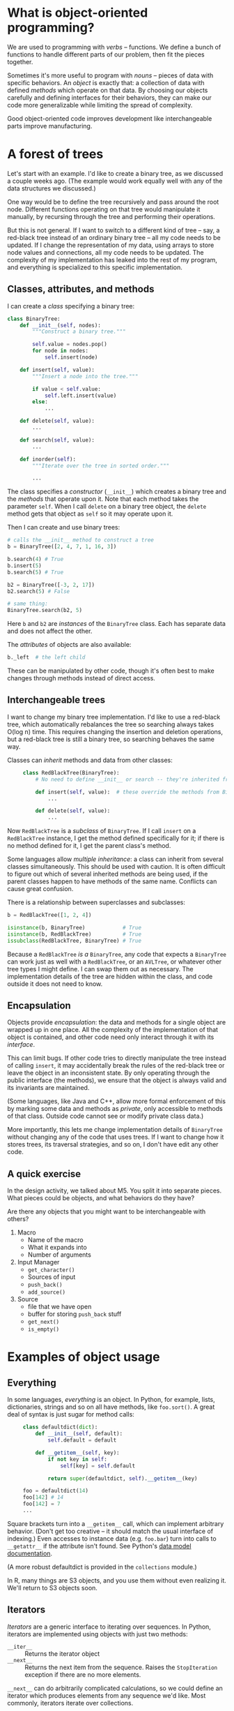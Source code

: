 #+OPTIONS: ^:nil

* What is object-oriented programming?

  We are used to programming with /verbs/ -- functions. We define a bunch of
  functions to handle different parts of our problem, then fit the pieces
  together.

  Sometimes it's more useful to program with /nouns/ -- pieces of data with
  specific behaviors. An /object/ is exactly that: a collection of data with
  defined /methods/ which operate on that data. By choosing our objects
  carefully and defining interfaces for their behaviors, they can make our code
  more generalizable while limiting the spread of complexity.

  Good object-oriented code improves development like interchangeable parts
  improve manufacturing.

* A forest of trees

  Let's start with an example. I'd like to create a binary tree, as we discussed
  a couple weeks ago. (The example would work equally well with any of the data
  structures we discussed.)

  One way would be to define the tree recursively and pass around the root node.
  Different functions operating on that tree would manipulate it manually, by
  recursing through the tree and performing their operations.

  But this is not general. If I want to switch to a different kind of tree --
  say, a red-black tree instead of an ordinary binary tree -- all my code needs
  to be updated. If I change the representation of my data, using arrays to
  store node values and connections, all my code needs to be updated. The
  complexity of my implementation has leaked into the rest of my program, and
  everything is specialized to this specific implementation.

** Classes, attributes, and methods

   I can create a /class/ specifying a binary tree:

   #+BEGIN_SRC python
     class BinaryTree:
         def __init__(self, nodes):
             """Construct a binary tree."""

             self.value = nodes.pop()
             for node in nodes:
                 self.insert(node)

         def insert(self, value):
             """Insert a node into the tree."""

             if value < self.value:
                 self.left.insert(value)
             else:
                 ...

         def delete(self, value):
             ...

         def search(self, value):
             ...

         def inorder(self):
             """Iterate over the tree in sorted order."""

             ...
   #+END_SRC

   The class specifies a /constructor/ (=__init__=) which creates a binary tree
   and the /methods/ that operate upon it. Note that each method takes the
   parameter =self=. When I call =delete= on a binary tree object, the =delete=
   method gets that object as =self= so it may operate upon it.

   Then I can create and use binary trees:

   #+BEGIN_SRC python
     # calls the __init__ method to construct a tree
     b = BinaryTree([2, 4, 7, 1, 16, 3])

     b.search(4) # True
     b.insert(5)
     b.search(5) # True

     b2 = BinaryTree([-3, 2, 17])
     b2.search(5) # False

     # same thing:
     BinaryTree.search(b2, 5)
   #+END_SRC

   Here =b= and =b2= are /instances/ of the =BinaryTree= class. Each has
   separate data and does not affect the other.

   The /attributes/ of objects are also available:

   #+BEGIN_SRC python
     b._left  # the left child
   #+END_SRC


   These can be manipulated by other code, though it's often best to make
   changes through methods instead of direct access.

** Interchangeable trees

   I want to change my binary tree implementation. I'd like to use a red-black
   tree, which automatically rebalances the tree so searching always takes O(log
   n) time. This requires changing the insertion and deletion operations, but a
   red-black tree is still a binary tree, so searching behaves the same way.

   Classes can /inherit/ methods and data from other classes:

   #+BEGIN_SRC python -i
     class RedBlackTree(BinaryTree):
         # No need to define __init__ or search -- they're inherited from BinaryTree

         def insert(self, value):  # these override the methods from BinaryTree
             ...

         def delete(self, value):
             ...
   #+END_SRC

   Now =RedBlackTree= is a /subclass/ of =BinaryTree=. If I call =insert= on a
   =RedBlackTree= instance, I get the method defined specifically for it; if
   there is no method defined for it, I get the parent class's method.

   Some languages allow /multiple inheritance/: a class can inherit from several
   classes simultaneously. This should be used with caution. It is often
   difficult to figure out which of several inherited methods are being used, if
   the parent classes happen to have methods of the same name. Conflicts can
   cause great confusion.

   There is a relationship between superclasses and subclasses:

   #+BEGIN_SRC python
     b = RedBlackTree([1, 2, 4])

     isinstance(b, BinaryTree)            # True
     isinstance(b, RedBlackTree)          # True
     issubclass(RedBlackTree, BinaryTree) # True
   #+END_SRC

   Because a =RedBlackTree= /is a/ =BinaryTree=, any code that expects a
   =BinaryTree= can work just as well with a =RedBlackTree=, or an =AVLTree=, or
   whatever other tree types I might define. I can swap them out as
   necessary. The implementation details of the tree are hidden within the
   class, and code outside it does not need to know.

** Encapsulation

   Objects provide /encapsulation/: the data and methods for a single object are
   wrapped up in one place. All the complexity of the implementation of that
   object is contained, and other code need only interact through it with its
   /interface/.

   This can limit bugs. If other code tries to directly manipulate the tree
   instead of calling =insert=, it may accidentally break the rules of the
   red-black tree or leave the object in an inconsistent state. By only
   operating through the public interface (the methods), we ensure that the
   object is always valid and its invariants are maintained.

   (Some languages, like Java and C++, allow more formal enforcement of this by
   marking some data and methods as /private/, only accessible to methods of that
   class. Outside code cannot see or modify private class data.)

   More importantly, this lets me change implementation details of =BinaryTree=
   without changing any of the code that uses trees. If I want to change how it
   stores trees, its traversal strategies, and so on, I don't have edit any
   other code.

** A quick exercise

   In the design activity, we talked about M5. You split it into separate
   pieces. What pieces could be objects, and what behaviors do they have?

   Are there any objects that you might want to be interchangeable with others?

   1. Macro
      - Name of the macro
      - What it expands into
      - Number of arguments
   2. Input Manager
      - =get_character()=
      - Sources of input
      - =push_back()=
      - =add_source()=
   3. Source
      - file that we have open
      - buffer for storing =push_back= stuff
      - =get_next()=
      - =is_empty()=

* Examples of object usage
** Everything

   In some languages, /everything/ is an object. In Python, for example, lists,
   dictionaries, strings and so on all have methods, like =foo.sort()=. A great
   deal of syntax is just sugar for method calls:

   #+BEGIN_SRC python -i
     class defaultdict(dict):
         def __init__(self, default):
             self.default = default

         def __getitem__(self, key):
             if not key in self:
                 self[key] = self.default

             return super(defaultdict, self).__getitem__(key)

     foo = defaultdict(14)
     foo[142] # 14
     foo[142] = 7
     ...
   #+END_SRC

   Square brackets turn into a =__getitem__= call, which can implement arbitrary
   behavior. (Don't get too creative -- it should match the usual interface of
   indexing.) Even accesses to instance data (e.g. =foo.bar=) turn into calls to
   =__getattr__= if the attribute isn't found. See Python's [[https://docs.python.org/3.5/reference/datamodel.html][data model
   documentation]].

   (A more robust defaultdict is provided in the =collections= module.)

   In R, many things are S3 objects, and you use them without even realizing it.
   We'll return to S3 objects soon.

** Iterators

   /Iterators/ are a generic interface to iterating over sequences. In Python,
   iterators are implemented using objects with just two methods:

   - =__iter__= :: Returns the iterator object
   - =__next__= :: Returns the next item from the sequence. Raises the
        =StopIteration= exception if there are no more elements.

   =__next__= can do arbitrarily complicated calculations, so we could define an
   iterator which produces elements from any sequence we'd like. Most commonly,
   iterators iterate over collections.

   For example, our binary tree could produce preorder, inorder, and postorder
   iterators. A dictionary could provide iterators over its keys and values. An
   infinite sequence could be represented as an iterator -- the iterator returns
   one element at a time, so it need not fit in memory. A file object can
   produce an iterator over lines or characters in the file. A database query
   can return an iterator which produces the query results.

   Here's a very simple iterator object:

   #+BEGIN_SRC python
     class Naturals:
         def __init__(self):
             self.count = 0

         def __iter__(self):
             return self

         def __next__(self):
             self.count += 1
             return self.count
   #+END_SRC

   =for= loops automatically support iterators, so we could write:

   #+BEGIN_SRC python -i
for element in Naturals():
    do_stuff(element)


foo = Naturals()
next(foo)  # 1
next(foo)  # 2
foo.__next__() # same thing
   #+END_SRC

   You could define iterators for many objects: maybe your =BinaryTree= could have
   a method that returns an iterator that iterates through the nodes in a
   specific order, for example.

   In R, when we write =for (ii in 1:1000)=, the =:= operator literally allocates
   enough memory for 1000 numbers and writes the numbers 1 to 1000 in the space,
   before the loop even starts; an iterator, like Python's =range(1000)=, just
   stores the current number and counts up on each iteration (each call to
   =__next__=).

*** A brief exercise

    In M5, what objects might expose an /iterator/ for other objects to use?

    1. Source -- next character
    2. Input manager -- next character from a source
    3. Tokenizer -- next token

** Exceptions and conditions

   In Python, exceptions are objects. In R, conditions are S3 objects. You can
   define new types of exceptions and conditions by defining new classes:

   #+BEGIN_SRC python -i
     class InputError(Exception):
         def __init__(self, expr, msg):
             self.expr = expr
             self.msg = msg
   #+END_SRC

   S3 objects in R are just lists with a class attribute, so we can create a
   constructor:

   #+BEGIN_SRC R -i
     input_error <- function(text) {
         msg <- paste0("Input error: ", text)

         structure(
             list(message=msg, text=text, call=sys.call(-1)),
             class=c("input_error", "error", "condition")
         )
     }
   #+END_SRC

   The =structure= function takes its argument and adds the supplied attributes
   to it.

* S3 classes in R

  R uses a rather different system from Python or Java for its object-oriented
  programming. You've probably interacted with this system without even knowing
  it.

  R actually has three (or more!) different systems for object-oriented
  programming: S3, S4, and RC classes are the biggest. S3 classes are what
  you'll encounter most often.

  S3 classes don't have formal definitions, like in Python, where we state what
  methods and data are supported by every instance of the class. To make a new
  instance of a class, we take some object (a list, say, containing the data)
  and set its =class= attribute:

  #+BEGIN_SRC R
    node <- structure(list(left=stuff, right=other_stuff, value=7),
                      class="tree")

    ## or
    node <- list(...)
    class(node) <- "tree"
  #+END_SRC

  The =class= function returns the class of any variable:

  #+BEGIN_SRC R
    > class(iris)
    [1] "data.frame"
  #+END_SRC

  So when building an S3 class in R, we take a few steps:

  1. What data does this object need to contain? How should it be stored?
     Anything that creates an object should make data in this form (a list, a
     data frame, a matrix, whatever).
  2. What operations should I be able to perform on this data? Plan out the
     methods.
  3. Write a function that creates objects of this class: a function that takes
     the right data and builds the list, data frame, or whatever that you want,
     then sets its =class=.
  4. Write methods (generic functions).

** Generic functions

   Notice we didn't specify the methods of our =tree= class above. Instead, R uses
   /generic functions/: functions which behave differently for different classes
   of arguments.

   Many built-in functions are generic. For example, if I ask R for the =print=
   function:

   #+BEGIN_SRC R
     > print
     function (x, ...)
     UseMethod("print")
     <bytecode: 0x7fc3a14eb428>
     <environment: namespace:base>
   #+END_SRC

   =UseMethod= looks up which =print= method to call, based on what class =x= is. What
   are the options?

   #+BEGIN_SRC R
     > methods(print)
       [1] print.acf*
       [2] print.anova*
       [3] print.aov*
       [4] print.aovlist*
       [5] print.ar*
       [6] print.Arima*
       [7] print.arima0*
       [8] print.AsIs
       [9] print.aspell*
      [10] print.aspell_inspect_context*
      [11] print.bibentry*
       ...
     [189] print.xtabs*
   #+END_SRC

   To create a method for your new class, just use the right name:

   #+BEGIN_SRC R
     print.tree <- function(tree) {
         ...
     }

     print(t)
   #+END_SRC

   If you're creating a brand-new function and want it to be generic, just use
   =UseMethod=:

   #+BEGIN_SRC R
     ## we add the ... argument so methods can take more arguments
     ## if desired
     inorder <- function(x, ...) {
         UseMethod("inorder")
     }

     inorder.binarytree <- function(x) {
         ## do some stuff
     }

     inorder.redblacktree <- function(x) {
         ## do different stuff
     }

     ## Called for classes without an inorder method
     ## otherwise defined
     inorder.default <- function(x) {
         ## do stuff
     }

     ## Now we can just do
     some_tree <- RedBlackTree(a_bunch_of_data)

     inorder(some_tree)
   #+END_SRC

** Model fit objects

   In R, the results of most model fits are objects containing slots (list
   entries) for the data, parameters, diagnostics, and so on. Methods (like
   =residuals=, =confint=, and =plot=) are defined to operate on these objects.

   If you fit a new kind of model, you can easily implement the same methods so
   your results can be manipulated the same way.

* The hyperreal numbers

  S3 methods are /single-dispatch/: based on the class of the first argument to
  the method, R figures out which method you want to call. But this isn't the
  only way to do it.

  Suppose I would like to model the /hyperreal numbers/. I won't go into great
  detail, but the hyperreals offer a rigorous definition of infinitesimals, the
  "dx"s you often handwaved away in introductory calculus. A hyperreal number
  has a real part (or standard part) and an infinitesimal part.

  So we may define an /S4 class/ in R:

  #+BEGIN_SRC R
    setClass("hyperreal", slots=c(x="numeric", dx="numeric"))
  #+END_SRC

  This states that the class "hyperreal" has two /slots/: =x= and =dx=. Slots
  contain data; each instance of a hyperreal can have different values in those
  slots.

  I can define a function to create a hyperreal from its real ("standard") and
  infinitesimal parts:

  #+BEGIN_SRC R -i
    hyper <- function(x, dx) {
        new("hyperreal", x=x, dx=dx)
    }
  #+END_SRC

  The =new= function constructs a new instance of an S4 object. Slots can be
  accessed with the =@= operator: =foo@dx=.

  This is a bit like a list and the =$= operator, except we declare which slots an
  object has in advance.

** Methods and multiple dispatch

   S4 uses /multiple dispatch/. You can define /generic functions/: functions which
   behave differently depending on the types of their arguments. Instead of
   depending on the type of one object, like in our Python or S3 code, they can
   depend on the types of as many arguments as you'd like. Julia uses a similar
   system.

   For example, to define hyperreal arithmetic, we might do

   #+BEGIN_SRC R -i
     setMethod("+", signature(e1="hyperreal", e2="hyperreal"),
               function(e1, e2) {
                   hyper(e1@x + e2@x, e1@dx + e2@dx)
               })

     setMethod("+", signature(e1="hyperreal", e2="numeric"),
               function(e1, e2) {
                   hyper(e1@x + e2, e1@dx)
               })
     ...
   #+END_SRC

   By specifying a /signature/, I'm saying that if =+= is called with /two/
   hyperreals, I add them one way, but if it's called with a hyperreal and an
   ordinary number, I add them a different way. I can create as many different
   methods as I'd like. I can also handle other mathematical functions on
   hyperreals:

   #+BEGIN_SRC R -i
     setMethod("sin", signature(x="hyperreal"),
               function(x) {
                   hyper(sin(x@x), cos(x@x) * x@dx)
               })

     setMethod("cos", signature(x="hyperreal"),
               function(x) {
                   hyper(cos(x@x), - sin(x@x) * x@dx)
               })
     ...
   #+END_SRC

** Polymorphism

   Once I have defined these methods, any functions which work on numerics also
   work on hyperreals:

   #+BEGIN_SRC R
     foo <- function(x) {
         sin(x)^2 + 3*x^2 + log(x) - 4
     }
   #+END_SRC

   foo is /polymorphic/ or /generic/: it operates on any type which implements
   the required operations. Then I have

   #+BEGIN_SRC R
     > foo(4)
     [1] 45.95904

     > foo(hyper(4, 1))
     An object of class "hyperreal"
     Slot "x":
     [1] 45.95904

     Slot "dx":
     [1] 25.23936
   #+END_SRC

   It just so happens that 25.23936 is the exact numerical derivative of =foo=
   when evaluated at x=4. By defining a new object and methods upon it, I can
   get /exact/ numerical derivatives of any function which uses ordinary
   arithmetic and mathematical functions. (Notice that this is not the secant
   method or any other approximation method.)

* R OOP summary

   R has three different systems for object-oriented programming:
   - S3 :: The oldest and simplest system, built on lists (usually). An object
        is just a variable that's been labeled as having a certain class.
        Generic functions can be written to operate on different classes.
        Commonly used in base R.
   - S4 :: A more sophisticated system with inheritance, multiple dispatch, and
        more formality. (I used S4 to define the hyperreals.) Less common, but
        used when needed, such as in the Matrix package.
   - RC :: "Reference classes" behave more like objects in Python or Java, with
        methods called as =object$method(foo)=. RC objects are passed /by
        reference/, meaning that they are not copied on modification like most R
        types.

   Usually you will use and interact with S3 classes. They're great when you
   have some objects -- like model fits, estimates, data tables, data
   structures, or whatever -- that have common operations defined for them, and
   should be easily passed to functions which don't care about their internal
   implementation.

** A brief RC example

   (From the Queues data structure activity.)

   #+BEGIN_SRC R
     PoissonProcess <- setRefClass(
         "PoissonProcess",
         fields=list(lam="numeric", xlatest="numeric"),
         methods=list(
             initialize=function(lam) {
                 lam <<- lam
                 xlatest <<- interarrival()
             },

             latest=function() {
                 return(xlatest)
             },

             interarrival=function() {
                 return(rexp(1, rate=lam))
             },

             next_event=function() {
                 xlatest <<- xlatest + interarrival()
             }
         )
     )

     foo <- PoissonProcess(lam=4)
     foo$next_event()
     foo$latest()
   #+END_SRC

   Reference classes are great for /mutable/ things: the fields can be mutated by
   the methods by using the =<<-= operator, without having to copy the data. This
   is great if you want to pass something to a function that operates on it
   /without/ copying it.

* Resources
** Principles

   - /Design Patterns: Elements of Reusable Object-Oriented Software/, by Gamma,
     Helm, Johnson, and Vlissides. Based on C++, but widely applicable.
   - /Refactoring: Improving the Design of Existing Code/, by Fowler, on improving
     and redesigning object-oriented code.
   - /Growing Object-Oriented Software, Guided by Tests/, by Freeman and Pyrce, on
     test-driven development for object-oriented programs.
   - /Software Architecture in Practice/, by Bass, Clements, and Kazman.

** Implementation

   - For R, Hadley Wickham's /Advanced R/ has a [[http://adv-r.had.co.nz/OO-essentials.html][detailed chapter on OOP]], but does
     not describe when or why it is useful.
   - John Chambers' /Programming with Data/ is a detailed introduction to S4, with
     many examples of its use. (Written originally for S instead of R. This book
     introduced S4 classes to the world.)
   - The Python tutorial has a [[https://docs.python.org/3/tutorial/classes.html][long section on classes]].

